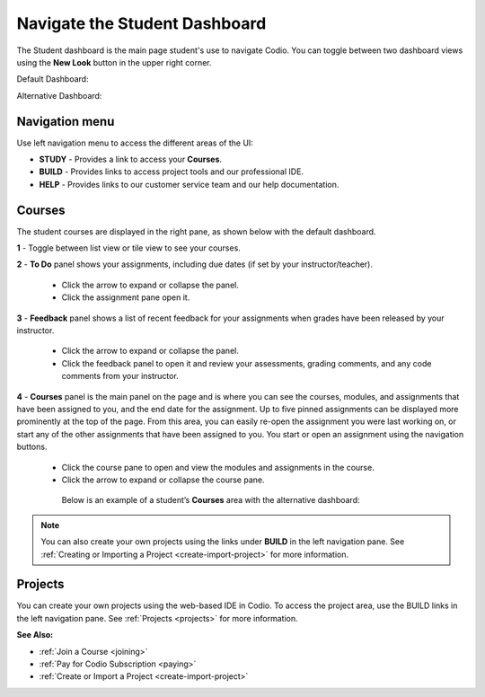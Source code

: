 .. meta::
   :description: Navigate the Student Dashboard
   
.. _navigate-student-dashboard:

Navigate the Student Dashboard
==============================
The Student dashboard is the main page student's use to navigate Codio. You can toggle between two dashboard views using the **New Look** button in the upper right corner.

Default Dashboard:

.. image:: /img/what_students_do/newstudentdashboard.png
   :alt: Default Student Dashboard

Alternative Dashboard:  

.. image:: /img/what_students_do/studentdashboard.png
   :alt: Alternative Student Dashboard

Navigation menu
---------------

Use left navigation menu to access the different areas of the UI:

- **STUDY** - Provides a link to access your **Courses**.
- **BUILD** - Provides links to access project tools and our professional IDE.
- **HELP** - Provides links to our customer service team and our help documentation.

Courses
-------
The student courses are displayed in the right pane, as shown below with the default dashboard.

.. image:: /img/what_students_do/newstudentdashboard1.png
   :alt: Student Dashboard

**1** - Toggle between list view or tile view to see your courses.

**2** - **To Do** panel shows your assignments, including due dates (if set by your instructor/teacher). 
    
    - Click the arrow to expand or collapse the panel. 
    - Click the assignment pane open it.

**3** - **Feedback** panel shows a list of recent feedback for your assignments when grades have been released by your instructor.  

    - Click the arrow to expand or collapse the panel. 
    - Click the feedback panel to open it and review your assessments, grading comments, and any code comments from your instructor.

**4** - **Courses** panel is the main panel on the page and is where you can see the courses, modules, and assignments that have been assigned to you, and the end date for the assignment. Up to five pinned assignments can be displayed more prominently at the top of the page. From this area, you can easily re-open the assignment you were last working on, or start any of the other assignments that have been assigned to you. You start or open an assignment using the navigation buttons.

    - Click the course pane to open and view the modules and assignments in the course. 

    - Click the arrow to expand or collapse the course pane.

     .. image:: /img/what_students_do/expandedcourse.png
        :alt: Expanded Course on Default Dashboard

     Below is an example of a student’s **Courses** area with the alternative dashboard:

     .. image:: /img/what_students_do/studentdashboard.png
        :alt: Courses on Alternative Dashboard

.. Note:: You can also create your own projects using the links under **BUILD** in the left navigation pane. See :ref:`Creating or Importing a Project <create-import-project>` for more information.

Projects
--------

You can create your own projects using the web-based IDE in Codio. To access the project area, use the BUILD links in the left navigation pane. See :ref:`Projects <projects>` for more information.

**See Also:**

- :ref:`Join a Course <joining>`
- :ref:`Pay for Codio Subscription <paying>`
- :ref:`Create or Import a Project <create-import-project>`
